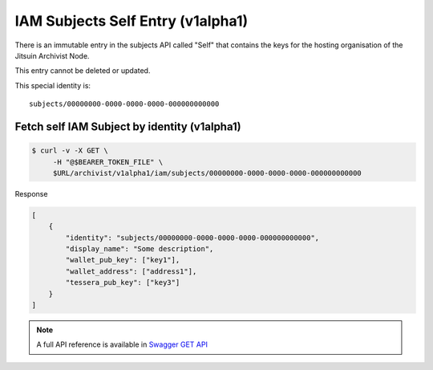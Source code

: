 
.. _iamv1alpha1subjects_self:

IAM Subjects Self Entry (v1alpha1)
----------------------------------

There is an immutable entry in the subjects API called "Self" that contains
the keys for the hosting organisation of the Jitsuin Archivist Node.

This entry cannot be deleted or updated.

This special identity is:

::

    subjects/00000000-0000-0000-0000-000000000000


Fetch self IAM Subject by identity (v1alpha1)
=============================================

.. code-block:: shell

   $ curl -v -X GET \
        -H "@$BEARER_TOKEN_FILE" \
        $URL/archivist/v1alpha1/iam/subjects/00000000-0000-0000-0000-000000000000


Response

.. code-block:: JSON

    [
        {
            "identity": "subjects/00000000-0000-0000-0000-000000000000",
            "display_name": "Some description",
            "wallet_pub_key": ["key1"],
            "wallet_address": ["address1"],
            "tessera_pub_key": ["key3"]
        }
    ]

.. note::

    A full API reference is available in `Swagger GET API <openapi.html#get--archivist-v1alpha1-iam-subjects>`_
